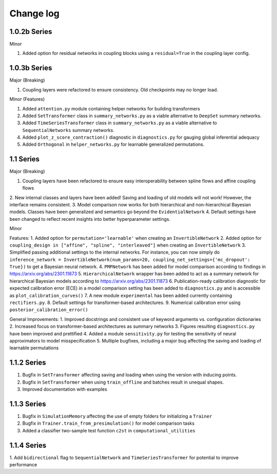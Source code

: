 Change log
==========


1.0.2b Series
----------

Minor

1. Added option for residual networks in coupling blocks using a ``residual=True`` in the coupling layer config.

1.0.3b Series
----------

Major (Breaking)

1. Coupling layers were refactored to ensure consistency. Old checkpoints may no longer load.

Minor (Features)

1. Added ``attention.py`` module containing helper networks for building transformers
2. Added ``SetTransformer`` class in ``summary_networks.py`` as a viable alternative to ``DeepSet`` summary networks.
3. Added ``TimeSeriesTransformer`` class in ``summary_networks.py`` as a viable alternative to ``SequentialNetworks`` summary networks.
4. Added ``plot_z_score_contraction()`` diagnostic in ``diagnostics.py`` for gauging global inferential adequacy
5. Added ``Orthogonal`` in ``helper_networks.py`` for learnable generalized permutations.

1.1 Series
----------

Major (Breaking)

1. Coupling layers have been refactored to ensure easy interoperability between spline flows and affine coupling flows
2. New internal classes and layers have been added! Saving and loading of old models will not work! However, the interface
remains consistent.
3. Model comparison now works for both hierarchical and non-hierarchical Bayesian models. Classes have been generalized
and semantics go beyond the ``EvidentialNetwork``
4. Default settings have been changed to reflect recent insights into better hyperparameter settings.

Minor

Features:
1. Added option for ``permutation='learnable'`` when creating an ``InvertibleNetwork``
2. Added option for ``coupling_design in ["affine", "spline", "interleaved"]`` when creating an ``InvertibleNetwork``
3. Simplified passing additional settings to the internal networks. For instance, you
can now simply do
``inference_network = InvertibleNetwork(num_params=20, coupling_net_settings={'mc_dropout': True})``
to get a Bayesian neural network.
4. ``PMPNetwork`` has been added for model comparison according to findings in https://arxiv.org/abs/2301.11873
5. ``HierarchicalNetwork`` wrapper has been added to act as a summary network for hierarchical Bayesian models according to
https://arxiv.org/abs/2301.11873
6. Publication-ready calibration diagnostic for expected calibration error (ECE) in a model comparison setting has been
added to ``diagnostics.py`` and is accessible as ``plot_calibration_curves()``
7. A new module ``experimental`` has been added currently containing ``rectifiers.py``.
8. Default settings for transformer-based architectures.
9. Numerical calibration error using ``posterior_calibration_error()``

General Improvements:
1. Improved docstrings and consistent use of keyword arguments vs. configuration dictionaries
2. Increased focus on transformer-based architectures as summary networks
3. Figures resulting ``diagnostics.py`` have been improved and prettified
4. Added a module ``sensitivity.py`` for testing the sensitivity of neural approximators to model misspecification
5. Multiple bugfixes, including a major bug affecting the saving and loading of learnable permutations

1.1.2 Series
----------

1. Bugfix in ``SetTransformer`` affecting saving and loading when using the version with inducing points.
2. Bugfix in ``SetTransformer`` when using ``train_offline`` and batches result in unequal shapes.
3. Improved documentation with examples

1.1.3 Series
----------

1. Bugfix in ``SimulationMemory`` affecting the use of empty folders for initializing a ``Trainer``
2. Bugfix in ``Trainer.train_from_presimulation()`` for model comparison tasks
3. Added a classifier two-sample test function ``c2st`` in ``computational_utilities``


1.1.4 Series
----------

1. Add ``bidirectional`` flag to ``SequentialNetwork`` and ``TimeSeriesTransformer`` for potential to improve
performance
